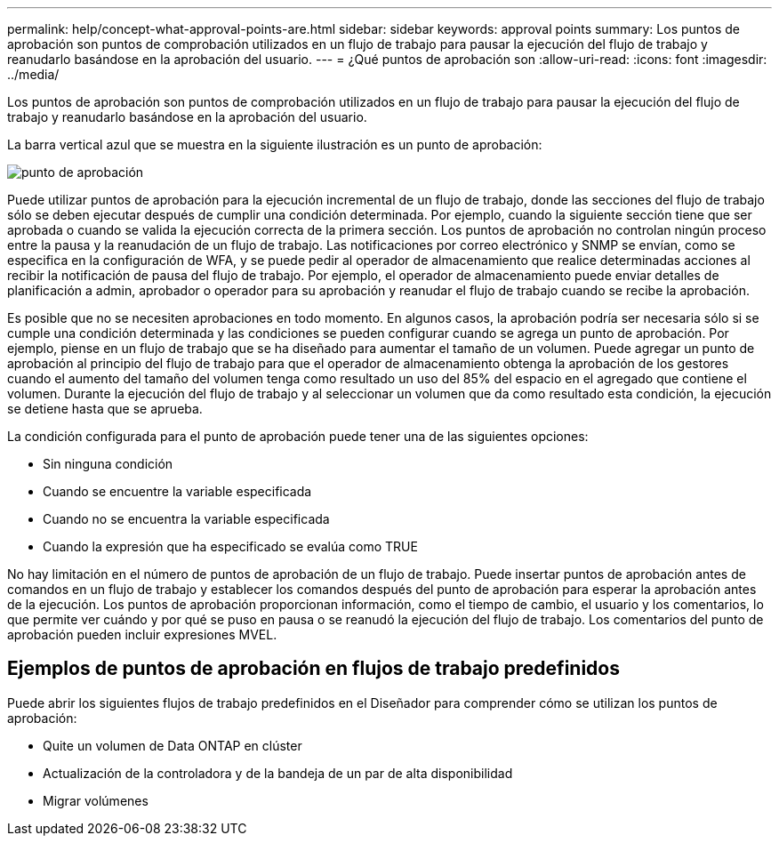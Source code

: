 ---
permalink: help/concept-what-approval-points-are.html 
sidebar: sidebar 
keywords: approval points 
summary: Los puntos de aprobación son puntos de comprobación utilizados en un flujo de trabajo para pausar la ejecución del flujo de trabajo y reanudarlo basándose en la aprobación del usuario. 
---
= ¿Qué puntos de aprobación son
:allow-uri-read: 
:icons: font
:imagesdir: ../media/


[role="lead"]
Los puntos de aprobación son puntos de comprobación utilizados en un flujo de trabajo para pausar la ejecución del flujo de trabajo y reanudarlo basándose en la aprobación del usuario.

La barra vertical azul que se muestra en la siguiente ilustración es un punto de aprobación:

image::../media/approval_point.gif[punto de aprobación]

Puede utilizar puntos de aprobación para la ejecución incremental de un flujo de trabajo, donde las secciones del flujo de trabajo sólo se deben ejecutar después de cumplir una condición determinada. Por ejemplo, cuando la siguiente sección tiene que ser aprobada o cuando se valida la ejecución correcta de la primera sección. Los puntos de aprobación no controlan ningún proceso entre la pausa y la reanudación de un flujo de trabajo. Las notificaciones por correo electrónico y SNMP se envían, como se especifica en la configuración de WFA, y se puede pedir al operador de almacenamiento que realice determinadas acciones al recibir la notificación de pausa del flujo de trabajo. Por ejemplo, el operador de almacenamiento puede enviar detalles de planificación a admin, aprobador o operador para su aprobación y reanudar el flujo de trabajo cuando se recibe la aprobación.

Es posible que no se necesiten aprobaciones en todo momento. En algunos casos, la aprobación podría ser necesaria sólo si se cumple una condición determinada y las condiciones se pueden configurar cuando se agrega un punto de aprobación. Por ejemplo, piense en un flujo de trabajo que se ha diseñado para aumentar el tamaño de un volumen. Puede agregar un punto de aprobación al principio del flujo de trabajo para que el operador de almacenamiento obtenga la aprobación de los gestores cuando el aumento del tamaño del volumen tenga como resultado un uso del 85% del espacio en el agregado que contiene el volumen. Durante la ejecución del flujo de trabajo y al seleccionar un volumen que da como resultado esta condición, la ejecución se detiene hasta que se aprueba.

La condición configurada para el punto de aprobación puede tener una de las siguientes opciones:

* Sin ninguna condición
* Cuando se encuentre la variable especificada
* Cuando no se encuentra la variable especificada
* Cuando la expresión que ha especificado se evalúa como TRUE


No hay limitación en el número de puntos de aprobación de un flujo de trabajo. Puede insertar puntos de aprobación antes de comandos en un flujo de trabajo y establecer los comandos después del punto de aprobación para esperar la aprobación antes de la ejecución. Los puntos de aprobación proporcionan información, como el tiempo de cambio, el usuario y los comentarios, lo que permite ver cuándo y por qué se puso en pausa o se reanudó la ejecución del flujo de trabajo. Los comentarios del punto de aprobación pueden incluir expresiones MVEL.



== Ejemplos de puntos de aprobación en flujos de trabajo predefinidos

Puede abrir los siguientes flujos de trabajo predefinidos en el Diseñador para comprender cómo se utilizan los puntos de aprobación:

* Quite un volumen de Data ONTAP en clúster
* Actualización de la controladora y de la bandeja de un par de alta disponibilidad
* Migrar volúmenes

